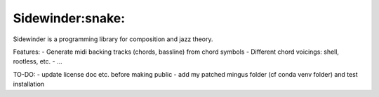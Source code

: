 Sidewinder:snake:
========================

Sidewinder is a programming library for composition and jazz theory.

Features:
- Generate midi backing tracks (chords, bassline) from chord symbols
- Different chord voicings: shell, rootless, etc.
- ...

TO-DO:
- update license doc etc. before making public
- add my patched mingus folder (cf conda venv folder) and test installation
